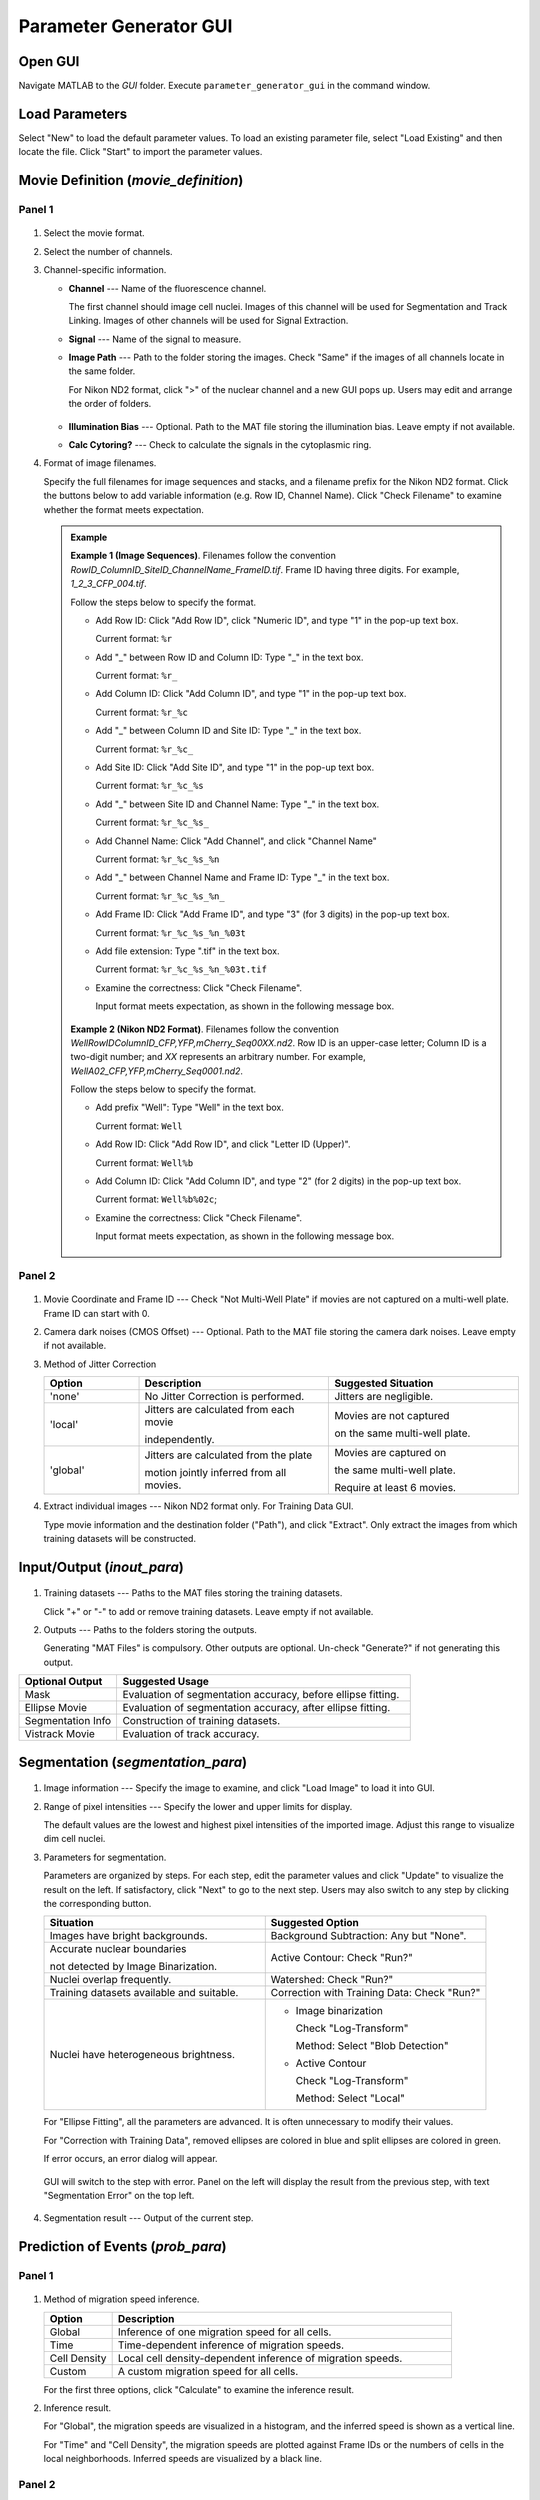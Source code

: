 .. _GUI_parameter_Page:

=======================
Parameter Generator GUI
=======================

Open GUI
========

Navigate MATLAB to the *GUI* folder. Execute ``parameter_generator_gui`` in the command window.

Load Parameters
===============

Select "New" to load the default parameter values. 
To load an existing parameter file, select "Load Existing" and then locate the file. 
Click "Start" to import the parameter values.

Movie Definition (*movie_definition*)
=====================================

Panel 1
*******

.. figure:: _static/images/parameter/1_1.png
   :align: center

1. Select the movie format.
2. Select the number of channels.
3. Channel-specific information.

   *  **Channel** --- Name of the fluorescence channel. 
   
      The first channel should image cell nuclei. Images of this channel will be used for Segmentation and Track Linking. Images of other channels will be used for Signal Extraction.
   
   *  **Signal** --- Name of the signal to measure.
   *  **Image Path** --- Path to the folder storing the images. Check "Same" if the images of all channels locate in the same folder.

      For Nikon ND2 format, click ">" of the nuclear channel and a new GUI pops up. Users may edit and arrange the order of folders.
      
      .. figure:: _static/images/parameter/1_1_extra.png
         :align: center
         :width: 300

   *  **Illumination Bias** --- Optional. Path to the MAT file storing the illumination bias. Leave empty if not available.
   *  **Calc Cytoring?** --- Check to calculate the signals in the cytoplasmic ring.

4. Format of image filenames. 

   Specify the full filenames for image sequences and stacks, and a filename prefix for the Nikon ND2 format.
   Click the buttons below to add variable information (e.g. Row ID, Channel Name). Click "Check Filename" to examine whether the format meets expectation.

   .. admonition:: Example
      :class: hint

      **Example 1 (Image Sequences)**. Filenames follow the convention `RowID_ColumnID_SiteID_ChannelName_FrameID.tif`. Frame ID having three digits. For example, `1_2_3_CFP_004.tif`.

      Follow the steps below to specify the format.

      *  Add Row ID: Click "Add Row ID", click "Numeric ID", and type "1" in the pop-up text box. 

         Current format: ``%r``

      *  Add "_" between Row ID and Column ID: Type "_" in the text box.

         Current format: ``%r_``

      *  Add Column ID: Click "Add Column ID", and type "1" in the pop-up text box.

         Current format: ``%r_%c``

      *  Add "_" between Column ID and Site ID: Type "_" in the text box.

         Current format: ``%r_%c_``
      
      *  Add Site ID: Click "Add Site ID", and type "1" in the pop-up text box.

         Current format: ``%r_%c_%s``
      
      *  Add "_" between Site ID and Channel Name: Type "_" in the text box.

         Current format: ``%r_%c_%s_``

      *  Add Channel Name: Click "Add Channel", and click "Channel Name"

         Current format: ``%r_%c_%s_%n``

      *  Add "_" between Channel Name and Frame ID: Type "_" in the text box.

         Current format: ``%r_%c_%s_%n_``

      *  Add Frame ID: Click "Add Frame ID", and type "3" (for 3 digits) in the pop-up text box.

         Current format: ``%r_%c_%s_%n_%03t``

      *  Add file extension: Type ".tif" in the text box.

         Current format: ``%r_%c_%s_%n_%03t.tif``

      *  Examine the correctness: Click "Check Filename".

         Input format meets expectation, as shown in the following message box.

         .. figure:: _static/images/parameter/filename_1.png
            :align: center
            :width: 300

      **Example 2 (Nikon ND2 Format)**. Filenames follow the convention `WellRowIDColumnID_CFP,YFP,mCherry_Seq00XX.nd2`. Row ID is an upper-case letter; Column ID is a two-digit number; and *XX* represents an arbitrary number. For example, `WellA02_CFP,YFP,mCherry_Seq0001.nd2`.
      
      Follow the steps below to specify the format.

      *  Add prefix "Well": Type "Well" in the text box.

         Current format: ``Well``

      *  Add Row ID: Click "Add Row ID", and click "Letter ID (Upper)". 

         Current format: ``Well%b``

      *  Add Column ID: Click "Add Column ID", and type "2" (for 2 digits) in the pop-up text box.

         Current format: ``Well%b%02c``;

      *  Examine the correctness: Click "Check Filename".

         Input format meets expectation, as shown in the following message box.

         .. figure:: _static/images/parameter/filename_2.png
            :align: center
            :width: 300

Panel 2
*******

.. figure:: _static/images/parameter/1_2.png
   :align: center

1. Movie Coordinate and Frame ID --- Check "Not Multi-Well Plate" if movies are not captured on a multi-well plate. Frame ID can start with 0.
2. Camera dark noises (CMOS Offset) --- Optional. Path to the MAT file storing the camera dark noises. Leave empty if not available.
3. Method of Jitter Correction

   .. list-table::
      :widths: 1 2 2
      :header-rows: 1

      * - Option
        - Description
        - Suggested Situation
      * - 'none'
        - No Jitter Correction is performed.
        - Jitters are negligible.
      * - 'local'
        - Jitters are calculated from each movie

          independently.
        - Movies are not captured 
        
          on the same multi-well plate. 
      * - 'global'
        - Jitters are calculated from the plate 
        
          motion jointly inferred from all movies.
        - Movies are captured on 
        
          the same multi-well plate. 

          Require at least 6 movies.

4. Extract individual images --- Nikon ND2 format only. For Training Data GUI.

   Type movie information and the destination folder ("Path"), and click "Extract". Only extract the images from which training datasets will be constructed.

Input/Output (*inout_para*)
===========================

.. figure:: _static/images/parameter/2.png
   :align: center

1. Training datasets --- Paths to the MAT files storing the training datasets.

   Click "+" or "-" to add or remove training datasets. Leave empty if not available.

2. Outputs --- Paths to the folders storing the outputs.

   Generating "MAT Files" is compulsory. Other outputs are optional. Un-check "Generate?" if not generating this output.

.. list-table::
   :widths: 1 3
   :header-rows: 1

   * - Optional Output
     - Suggested Usage
   * - Mask 
     - Evaluation of segmentation accuracy, before ellipse fitting.
   * - Ellipse Movie
     - Evaluation of segmentation accuracy, after ellipse fitting.
   * - Segmentation Info 
     - Construction of training datasets.
   * - Vistrack Movie
     - Evaluation of track accuracy.

Segmentation (*segmentation_para*)
==================================

.. figure:: _static/images/parameter/3.png
   :align: center

1. Image information --- Specify the image to examine, and click "Load Image" to load it into GUI.
2. Range of pixel intensities --- Specify the lower and upper limits for display.

   The default values are the lowest and highest pixel intensities of the imported image. Adjust this range to visualize dim cell nuclei.

3. Parameters for segmentation.

   Parameters are organized by steps. For each step, edit the parameter values and click "Update" to visualize the result on the left. If satisfactory, click "Next" to go to the next step.
   Users may also switch to any step by clicking the corresponding button.

   .. list-table::
      :widths: 3 3
      :header-rows: 1

      * - Situation
        - Suggested Option
      * - Images have bright backgrounds.
        - Background Subtraction: Any but "None".
      * - Accurate nuclear boundaries 
      
          not detected by Image Binarization.
        - Active Contour: Check "Run?"
      * - Nuclei overlap frequently.
        - Watershed: Check "Run?"
      * - Training datasets available and suitable.
        - Correction with Training Data: Check "Run?"
      * - Nuclei have heterogeneous brightness.
        - * Image binarization
        
            Check "Log-Transform"
             
            Method: Select "Blob Detection"

          * Active Contour
          
            Check "Log-Transform"
             
            Method: Select "Local"

   For "Ellipse Fitting", all the parameters are advanced. It is often unnecessary to modify their values.

   For "Correction with Training Data", removed ellipses are colored in blue and split ellipses are colored in green.

   If error occurs, an error dialog will appear.
   
   .. figure:: _static/images/parameter/3_extra.png
      :align: center
      :width: 300

   GUI will switch to the step with error. Panel on the left will display the result from the previous step, with text "Segmentation Error" on the top left.

   .. figure:: _static/images/parameter/3_extra2.png
      :align: center

4. Segmentation result --- Output of the current step. 

Prediction of Events (*prob_para*)
==================================

Panel 1
*******

.. figure:: _static/images/parameter/4_1.png
   :align: center

1. Method of migration speed inference.

   .. list-table::
      :widths: 1 5
      :header-rows: 1

      * - Option 
        - Description
      * - Global
        - Inference of one migration speed for all cells. 
      * - Time
        - Time-dependent inference of migration speeds. 
      * - Cell Density
        - Local cell density-dependent inference of migration speeds.
      * - Custom
        - A custom migration speed for all cells.

   For the first three options, click "Calculate" to examine the inference result.

2. Inference result.

   For "Global", the migration speeds are visualized in a histogram, and the inferred speed is shown as a vertical line.

   For "Time" and "Cell Density", the migration speeds are plotted against Frame IDs or the numbers of cells in the local neighborhoods. Inferred speeds are visualized by a black line.

Panel 2
*******

.. figure:: _static/images/parameter/4_2.png
   :align: center

1. Method of mitosis detection.

   Probabilities of events not being considered are modified to 0.5, such that these events' states do not affect the probability of cell lineages.

2. Method of migration probability calculation.

   For the former option, the migration probability is calculated by

   .. math::
      
        & P\left(D_{i,t}\rightarrow D_{j,t+1}\right) \\
        = & \frac{P_{sim}\left(D_{i,t}, D_{j,t+1}\right) P_{mig}\left(D_{i,t}, D_{j,t+1}\right)}{P_{sim}\left(D_{i,t}, D_{j,t+1}\right) P_{mig}\left(D_{i,t}, D_{j,t+1}\right) + \left[1-P_{sim}\left(D_{i,t}, D_{j,t+1}\right)\right]P_{nonmig}}

   where :math:`D_{i,t}` and :math:`D_{j,t+1}` refer to the i-th ellipse in Frame t and j-th ellipse in Frame t+1, respectively; 
   :math:`P_{sim}\left(D_{i,t}, D_{j,t+1}\right)` is the probability that :math:`D_{i,t}` and :math:`D_{j,t+1}` represent the same cell;
   :math:`P_{mig}\left(D_{i,t}, D_{j,t+1}\right)` is the probability that a cell migrates from the position of :math:`D_{i,t}` to the position of :math:`D_{j,t+1}` by random walk;
   and :math:`P_{nonmig}` is a constant null probability for migration.

   For the latter option, the migration probability equals to :math:`P_{mig}\left(D_{i,t}, D_{j,t+1}\right)`.

Track Linking (*track_para*)
============================

.. figure:: _static/images/parameter/5.png
   :align: center

1. Validity of cell tracks.

   Shorter tracks or tracks skipping more frames will be removed. Mitosis events associated with these tracks will be removed as well.

2. Minimal track scores.

   A positive (negative) score indicates that the probability of cell lineages increases (decreases).
   A cell track should have an overall positive score to be added to the cell lineages.
   However, we usually allow a cell track to have a slightly negative score between two neighboring frames, such that tracks with occasional adverse probabilities can still be considered.

Signal Extraction (*signal_extraction_para*)
============================================

.. figure:: _static/images/parameter/6.png
   :align: center

1. Definition of regions of interest

   .. list-table::
      :widths: 1 3
      :header-rows: 1

      * - Quantity
        - Distance between the black dash line (ellipse) and ...
      * - Outer, Nucleus
        - Outer boundary of the orange region (nucleus)
      * - Inner, Cyto Ring
        - Inner boundary of the dark green region (cytoplasmic ring) 
      * - Outer, Cyto Ring
        - Outer boundary of the dark green region (cytoplasmic ring)  
      * - Outer, Membrane
        - Outermost point of the light green region (cytoplasm) 

2. Percentiles to measure

   Each percentile should be a number between 0 and 100 (both exclusive). Percentiles should be separated by a space.

Save Parameters
===============

Click "Save" to save the parameter values. File *parameters.m* will appear in the *GUI* folder. Move this file to the main folder of EllipTrack (where *mainfile.m* locates).

